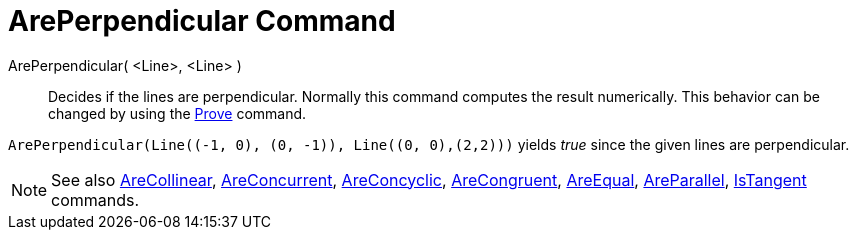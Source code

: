 = ArePerpendicular Command
:page-en: commands/ArePerpendicular
ifdef::env-github[:imagesdir: /en/modules/ROOT/assets/images]

ArePerpendicular( <Line>, <Line> )::
  Decides if the lines are perpendicular.
  Normally this command computes the result numerically. This behavior can be changed by using the
  xref:/commands/Prove.adoc[Prove] command.

[EXAMPLE]
====

`++ArePerpendicular(Line((-1, 0), (0, -1)), Line((0, 0),(2,2)))++` yields _true_ since the given lines are
perpendicular.

====

[NOTE]
====

See also xref:/commands/AreCollinear.adoc[AreCollinear], xref:/commands/AreConcurrent.adoc[AreConcurrent],
xref:/commands/AreConcyclic.adoc[AreConcyclic], xref:/commands/AreCongruent.adoc[AreCongruent],
xref:/commands/AreEqual.adoc[AreEqual], xref:/commands/AreParallel.adoc[AreParallel],
xref:/commands/IsTangent.adoc[IsTangent] commands.

====
